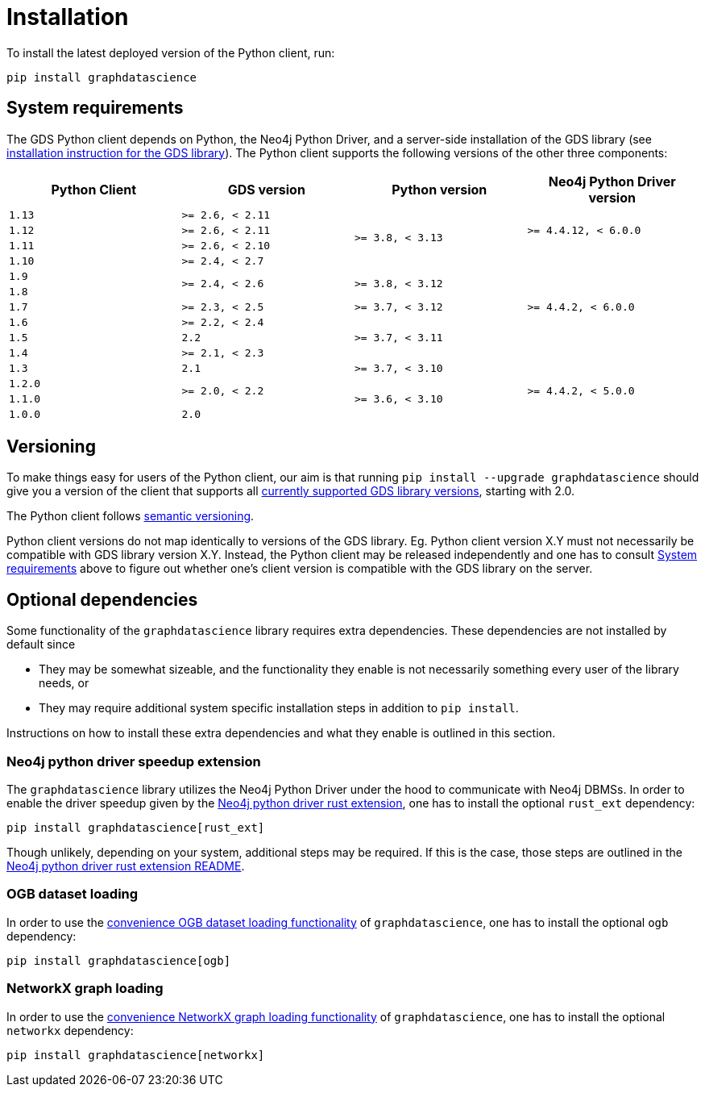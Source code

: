 = Installation

To install the latest deployed version of the Python client, run:

[source,bash]
----
pip install graphdatascience
----


[[python-client-system-requirements]]
== System requirements

The GDS Python client depends on Python, the Neo4j Python Driver, and a server-side installation of the GDS library (see https://neo4j.com/docs/graph-data-science/current/installation/[installation instruction for the GDS library]).
The Python client supports the following versions of the other three components:

[opts=header, cols="m,m,m,m"]
|===
| Python Client | GDS version  | Python version | Neo4j Python Driver version
.1+<.^| 1.13
.1+<.^| >= 2.6, < 2.11
.4+<.^| >= 3.8, < 3.13
.3+<.^| >= 4.4.12, < 6.0.0

.1+<.^| 1.12
.1+<.^| >= 2.6, < 2.11

.1+<.^| 1.11
.1+<.^| >= 2.6, < 2.10

.1+<.^| 1.10
.1+<.^| >= 2.4, < 2.7
.7+<.^| >= 4.4.2, < 6.0.0

.1+<.^| 1.9
.2+<.^| >= 2.4, < 2.6
.2+<.^| >= 3.8, < 3.12

.1+<.^| 1.8

.1+<.^| 1.7
.1+<.^| >= 2.3, < 2.5
.1+<.^| >= 3.7, < 3.12

.1+<.^| 1.6
.1+<.^| >= 2.2, < 2.4
.3+<.^| >= 3.7, < 3.11

.1+<.^| 1.5
.1+<.^| 2.2

.1+<.^| 1.4
.1+<.^| >= 2.1, < 2.3

.1+<.^| 1.3
.1+<.^| 2.1
.1+<.^| >= 3.7, < 3.10
.4+<.^| >= 4.4.2, < 5.0.0

.1+<.^| 1.2.0
.2+<.^| >= 2.0, < 2.2
.3+<.^| >= 3.6, < 3.10

.1+<.^| 1.1.0
.1+<.^| 1.0.0
.1+<.^| 2.0
|===


== Versioning

To make things easy for users of the Python client, our aim is that running `pip install --upgrade graphdatascience` should give you a version of the client that supports all https://neo4j.com/docs/graph-data-science/current/installation/supported-neo4j-versions/[currently supported GDS library versions], starting with 2.0.

The Python client follows https://semver.org/[semantic versioning].

Python client versions do not map identically to versions of the GDS library.
Eg. Python client version X.Y must not necessarily be compatible with GDS library version X.Y.
Instead, the Python client may be released independently and one has to consult xref:installation.adoc#python-client-system-requirements[System requirements] above to figure out whether one's client version is compatible with the GDS library on the server.


== Optional dependencies

Some functionality of the `graphdatascience` library requires extra dependencies.
These dependencies are not installed by default since

* They may be somewhat sizeable, and the functionality they enable is not necessarily something every user of the library needs, or
* They may require additional system specific installation steps in addition to `pip install`.

Instructions on how to install these extra dependencies and what they enable is outlined in this section.


=== Neo4j python driver speedup extension

The `graphdatascience` library utilizes the Neo4j Python Driver under the hood to communicate with Neo4j DBMSs.
In order to enable the driver speedup given by the https://github.com/neo4j/neo4j-python-driver-rust-ext[Neo4j python driver rust extension], one has to install the optional `rust_ext` dependency:

[source,bash]
----
pip install graphdatascience[rust_ext]
----

Though unlikely, depending on your system, additional steps may be required.
If this is the case, those steps are outlined in the https://github.com/neo4j/neo4j-python-driver-rust-ext?tab=readme-ov-file#requirements[Neo4j python driver rust extension README].


=== OGB dataset loading

In order to use the xref:common-datasets#ogb[convenience OGB dataset loading functionality] of `graphdatascience`, one has to install the optional `ogb` dependency:

[source,bash]
----
pip install graphdatascience[ogb]
----


=== NetworkX graph loading

In order to use the xref:graph-object#networkx[convenience NetworkX graph loading functionality] of `graphdatascience`, one has to install the optional `networkx` dependency:

[source,bash]
----
pip install graphdatascience[networkx]
----
